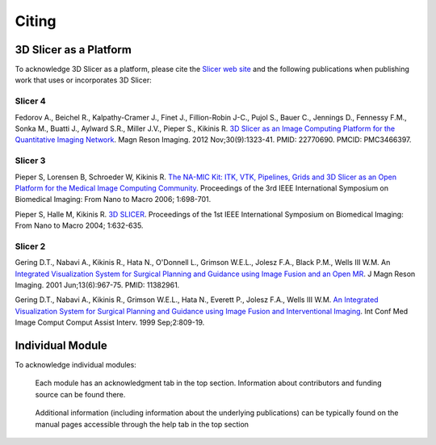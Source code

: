 ======
Citing
======

3D Slicer as a Platform
-----------------------

To acknowledge 3D Slicer as a platform, please cite the `Slicer web site <http://www.slicer.org/>`_ and the following publications when publishing work that uses or incorporates 3D Slicer: 


Slicer 4
^^^^^^^^

Fedorov A., Beichel R., Kalpathy-Cramer J., Finet J., Fillion-Robin J-C., Pujol S., Bauer C., Jennings D., Fennessy F.M., Sonka M., Buatti J., Aylward S.R., Miller J.V., Pieper S., Kikinis R. `3D Slicer as an Image Computing Platform for the Quantitative Imaging Network <http://www.spl.harvard.edu/publications/item/view/2219>`_. Magn Reson Imaging. 2012 Nov;30(9):1323-41. PMID: 22770690. PMCID: PMC3466397.


Slicer 3
^^^^^^^^

Pieper S, Lorensen B, Schroeder W, Kikinis R. `The NA-MIC Kit: ITK, VTK, Pipelines, Grids and 3D Slicer as an Open Platform for the Medical Image Computing Community <http://www.spl.harvard.edu/publications/item/view/68>`_. Proceedings of the 3rd IEEE International Symposium on Biomedical Imaging: From Nano to Macro 2006; 1:698-701.

Pieper S, Halle M, Kikinis R. `3D SLICER <http://www.spl.harvard.edu/publications/item/view/91>`_. Proceedings of the 1st IEEE International Symposium on Biomedical Imaging: From Nano to Macro 2004; 1:632-635.


Slicer 2
^^^^^^^^

Gering D.T., Nabavi A., Kikinis R., Hata N., O'Donnell L., Grimson W.E.L., Jolesz F.A., Black P.M., Wells III W.M. An `Integrated Visualization System for Surgical Planning and Guidance using Image Fusion and an Open MR <http://www.spl.harvard.edu/publications/item/view/156>`_. J Magn Reson Imaging. 2001 Jun;13(6):967-75. PMID: 11382961.

Gering D.T., Nabavi A., Kikinis R., Grimson W.E.L., Hata N., Everett P., Jolesz F.A., Wells III W.M. `An Integrated Visualization System for Surgical Planning and Guidance using Image Fusion and Interventional Imaging <http://www.spl.harvard.edu/publications/item/view/816>`_. Int Conf Med Image Comput Comput Assist Interv. 1999 Sep;2:809-19. 


Individual Module
-----------------

To acknowledge individual modules:

.. figure:: images/Acknowledgement-tab.png

  Each module has an acknowledgment tab in the top section. Information about contributors and funding source can be 
  found there.

.. figure:: images/Help-tab.png

  Additional information (including information about the underlying publications) can be typically found on the
  manual pages accessible through the help tab in the top section 
